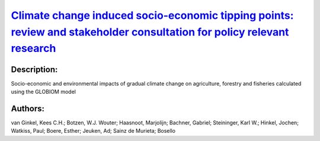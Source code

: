 
`Climate change induced socio-economic tipping points: review and stakeholder consultation for policy relevant research <https://zenodo.org/record/3628630>`_
=============================================================================================================================================================

.. image:: https://zenodo.org/badge/doi/10.1088/1748-9326/ab6395.svg
   :target: https://doi.org/10.1088/1748-9326/ab6395

Description:
------------

.. raw:: html

    <embed>
        <p>Tipping points have become a key concept in research on climate change, indicating points of abrupt transition in biophysical systems as well as transformative changes in adaptation and mitigation strategies. However, the potential existence of tipping points in socio-economic systems has remained underexplored, whereas they might be highly policy relevant. This paper describes characteristics of climate change induced socio-economic tipping points (SETPs) to guide future research on SETPS to inform climate policy. We review existing literature to create a tipping point typology and to derive the following SETP definition: a climate change induced, abrupt change of a socio-economic system, into a new, fundamentally different state. Through stakeholder consultation, we identify 22 candidate SETP examples with policy relevance for Europe. Three of these are described in higher detail to identify their tipping point characteristics (stable states, mechanisms and abrupt change): the collapse of winter sports tourism, farmland abandonment and sea-level rise-induced migration. We find that stakeholder perceptions play an important role in describing SETPs. The role of climate drivers is difficult to isolate from other drivers because of complex interplays with socio-economic factors. In some cases, the rate of change rather than the magnitude of change causes a tipping point. The clearest SETPs are found on small system scales. On a national to continental scale, SETPs are less obvious because they are difficult to separate from their associated economic substitution effects and policy response. Some proposed adaptation measures are so transformative that their implementations can be considered an SETP in terms of &lsquo;response to climate change&rsquo;. Future research can focus on identification and impact analysis of tipping points using stylized models, on the exceedance of stakeholder-defined critical thresholds in the RCP/SSP space and on the macro-economic impacts of new system states.</p>
    </embed>
    
Socio-economic and environmental impacts of gradual climate change on agriculture, forestry and fisheries calculated using the GLOBIOM model

Authors:
--------
van Ginkel, Kees C.H.; Botzen, W.J. Wouter; Haasnoot, Marjolijn; Bachner, Gabriel; Steininger, Karl W.; Hinkel, Jochen; Watkiss, Paul; Boere, Esther; Jeuken, Ad; Sainz de Murieta; Bosello

.. meta::
   :keywords: 
    